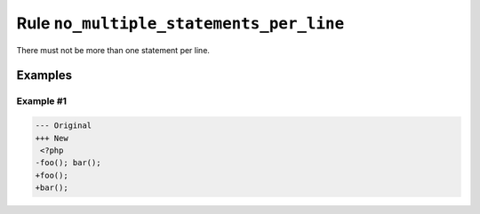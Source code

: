 ========================================
Rule ``no_multiple_statements_per_line``
========================================

There must not be more than one statement per line.

Examples
--------

Example #1
~~~~~~~~~~

.. code-block:: diff

   --- Original
   +++ New
    <?php
   -foo(); bar();
   +foo();
   +bar();
